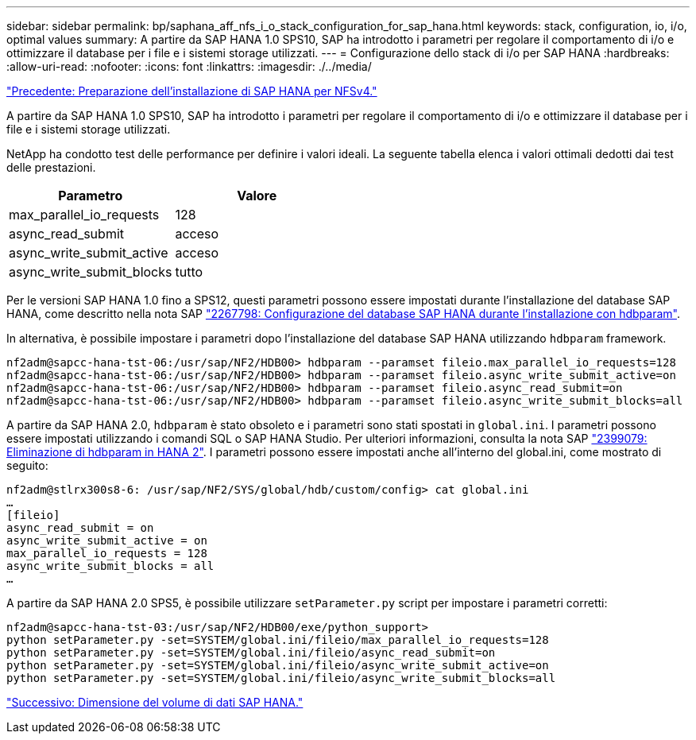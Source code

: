 ---
sidebar: sidebar 
permalink: bp/saphana_aff_nfs_i_o_stack_configuration_for_sap_hana.html 
keywords: stack, configuration, io, i/o, optimal values 
summary: A partire da SAP HANA 1.0 SPS10, SAP ha introdotto i parametri per regolare il comportamento di i/o e ottimizzare il database per i file e i sistemi storage utilizzati. 
---
= Configurazione dello stack di i/o per SAP HANA
:hardbreaks:
:allow-uri-read: 
:nofooter: 
:icons: font
:linkattrs: 
:imagesdir: ./../media/


link:saphana_aff_nfs_sap_hana_installation_preparations_for_nfsv4.html["Precedente: Preparazione dell'installazione di SAP HANA per NFSv4."]

A partire da SAP HANA 1.0 SPS10, SAP ha introdotto i parametri per regolare il comportamento di i/o e ottimizzare il database per i file e i sistemi storage utilizzati.

NetApp ha condotto test delle performance per definire i valori ideali. La seguente tabella elenca i valori ottimali dedotti dai test delle prestazioni.

|===
| Parametro | Valore 


| max_parallel_io_requests | 128 


| async_read_submit | acceso 


| async_write_submit_active | acceso 


| async_write_submit_blocks | tutto 
|===
Per le versioni SAP HANA 1.0 fino a SPS12, questi parametri possono essere impostati durante l'installazione del database SAP HANA, come descritto nella nota SAP https://launchpad.support.sap.com/["2267798: Configurazione del database SAP HANA durante l'installazione con hdbparam"^].

In alternativa, è possibile impostare i parametri dopo l'installazione del database SAP HANA utilizzando `hdbparam` framework.

....
nf2adm@sapcc-hana-tst-06:/usr/sap/NF2/HDB00> hdbparam --paramset fileio.max_parallel_io_requests=128
nf2adm@sapcc-hana-tst-06:/usr/sap/NF2/HDB00> hdbparam --paramset fileio.async_write_submit_active=on
nf2adm@sapcc-hana-tst-06:/usr/sap/NF2/HDB00> hdbparam --paramset fileio.async_read_submit=on
nf2adm@sapcc-hana-tst-06:/usr/sap/NF2/HDB00> hdbparam --paramset fileio.async_write_submit_blocks=all
....
A partire da SAP HANA 2.0, `hdbparam` è stato obsoleto e i parametri sono stati spostati in `global.ini`. I parametri possono essere impostati utilizzando i comandi SQL o SAP HANA Studio. Per ulteriori informazioni, consulta la nota SAP https://launchpad.support.sap.com/["2399079: Eliminazione di hdbparam in HANA 2"^]. I parametri possono essere impostati anche all'interno del global.ini, come mostrato di seguito:

....
nf2adm@stlrx300s8-6: /usr/sap/NF2/SYS/global/hdb/custom/config> cat global.ini
…
[fileio]
async_read_submit = on
async_write_submit_active = on
max_parallel_io_requests = 128
async_write_submit_blocks = all
…
....
A partire da SAP HANA 2.0 SPS5, è possibile utilizzare `setParameter.py` script per impostare i parametri corretti:

....
nf2adm@sapcc-hana-tst-03:/usr/sap/NF2/HDB00/exe/python_support>
python setParameter.py -set=SYSTEM/global.ini/fileio/max_parallel_io_requests=128
python setParameter.py -set=SYSTEM/global.ini/fileio/async_read_submit=on
python setParameter.py -set=SYSTEM/global.ini/fileio/async_write_submit_active=on
python setParameter.py -set=SYSTEM/global.ini/fileio/async_write_submit_blocks=all
....
link:saphana_aff_nfs_sap_hana_data_volume_size.html["Successivo: Dimensione del volume di dati SAP HANA."]
